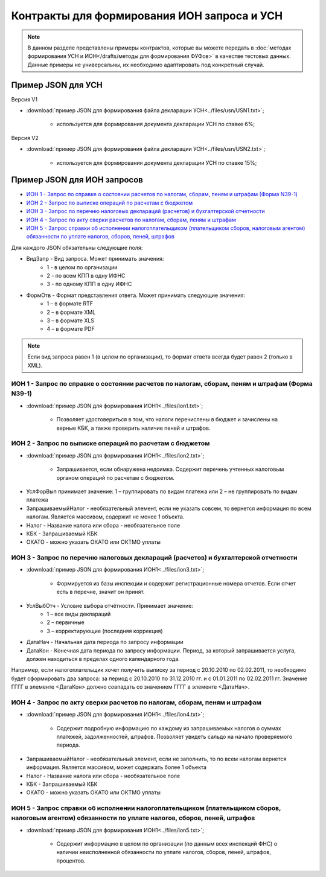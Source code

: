Контракты для формирования ИОН запроса и УСН
============================================

.. note:: 
    В данном разделе представлены примеры контрактов, которые вы можете передать в :doc:`методах формирования УСН и ИОН</drafts/методы для формирования ФУФов>` в качестве тестовых данных. Данные примеры не универсальны, их необходимо адаптировать под конкретный случай. 

Пример JSON для УСН
-------------------

Версия V1

-  :download:`пример JSON для формирования файла декларации УСН<../files/usn/USN1.txt>`;

    -  используется для формирования документа декларации УСН по ставке 6%;

Версия V2

-  :download:`пример JSON для формирования файла декларации УСН<../files/usn/USN2.txt>`;

    -  используется для формирования документа декларации УСН по ставке 15%;


Пример JSON для ИОН запросов
---------------------

* `ИОН 1 - Запрос по справке о состоянии расчетов по налогам, сборам, пеням и штрафам (Форма N39-1)`_
* `ИОН 2 - Запрос по выписке операций по расчетам с бюджетом`_
* `ИОН 3 - Запрос по перечню налоговых деклараций (расчетов) и бухгалтерской отчетности`_
* `ИОН 4 - Запрос по акту сверки расчетов по налогам, сборам, пеням и штрафам`_
* `ИОН 5 - Запрос справки об исполнении налогоплательщиком (плательщиком сборов, налоговым агентом) обязанности по уплате налогов, сборов, пеней, штрафов`_


Для каждого JSON обязательны следующие поля: 

* ВидЗапр - Вид запроса. Может принимать значения:
    * 1 - в целом по организации
    * 2 - по всем КПП в одну ИФНС
    * 3 - по одному КПП в одну ИФНС
* ФормОтв - Формат представления ответа. Может принимать следующие значения:
    * 1 – в формате RTF
    * 2 – в формате XML 
    * 3 – в формате XLS
    * 4 – в формате PDF

.. note::
    Если вид запроса равен 1 (в целом по организации), то формат ответа всегда будет равен 2 (только в XML). 

ИОН 1 - Запрос по справке о состоянии расчетов по налогам, сборам, пеням и штрафам (Форма N39-1)
~~~~~~~~~~~~~~~~~~~~~~~~~~~~~~~~~~~~~~~~~~~~~~~~~~~

-  :download:`пример JSON для формирования ИОН1<../files/ion1.txt>`;

    - Позволяет удостовериться в том, что налоги перечислены в бюджет и зачислены на верные КБК, а также проверить наличие пеней и штрафов.

ИОН 2 - Запрос по выписке операций по расчетам с бюджетом
~~~~~~~~~~~~~~~~~~~~~~~~~~~~~~~~~~~~~~~~~~~~~~~~~~~

-  :download:`пример JSON для формирования ИОН1<../files/ion2.txt>`;

    - Запрашивается, если обнаружена недоимка. Содержит перечень учтенных налоговым органом операций по расчетам с бюджетом.
    
* УслФорВып принимает значение: 1 – группировать по видам платежа или 2 – не группировать по видам платежа
* ЗапрашиваемыйНалог - необязательный элемент, если не указать совсем, то вернется информация по всем налогам. Является массивом, содержит не менее 1 объекта.
* Налог - Название налога или сбора - необязательное поле
* КБК - Запрашиваемый КБК
* ОКАТО - можно указать ОКАТО или ОКТМО уплаты

ИОН 3 - Запрос по перечню налоговых деклараций (расчетов) и бухгалтерской отчетности
~~~~~~~~~~~~~~~~~~~~~~~~~~~~~~~~~~~~~~~~~~~~~~~~~~~

-  :download:`пример JSON для формирования ИОН1<../files/ion3.txt>`;

    - Формируется из базы инспекции и содержит регистрационные номера отчетов. Если отчет есть в перечне, значит он принят.

* УслВыбОтч - Условие выбора отчётности. Принимает значение:  
    * 1 – все виды деклараций   
    * 2 – первичные   
    * 3 – корректирующие (последняя коррекция)
* ДатаНач - Начальная дата периода по запросу информации
* ДатаКон - Конечная дата периода по запросу информации. Период, за который запрашивается услуга, должен находиться в пределах одного календарного года. 

Например, если налогоплательщик хочет получить выписку за период с 20.10.2010 по 02.02.2011, то необходимо будет сформировать два запроса: за период с 20.10.2010 по 31.12.2010 гг. и с 01.01.2011 по 02.02.2011 гг. Значение ГГГГ в элементе <ДатаКон> должно совпадать со значением ГГГГ в элементе <ДатаНач>.

ИОН 4 - Запрос по акту сверки расчетов по налогам, сборам, пеням и штрафам
~~~~~~~~~~~~~~~~~~~~~~~~~~~~~~~~~~~~~~~~~~~~~~~~~~~

-  :download:`пример JSON для формирования ИОН1<../files/ion4.txt>`;

    - Содержит подробную информацию по каждому из запрашиваемых налогов о суммах платежей, задолженностей, штрафов. Позволяет увидеть сальдо на начало проверяемого периода.

* ЗапрашиваемыйНалог - необязательный элемент, если не заполнить, то по всем налогам вернется информация. Является массивом, может содержать более 1 объекта
* Налог - Название налога или сбора - необязательное поле
* КБК - Запрашиваемый КБК
* ОКАТО - можно указать ОКАТО или ОКТМО уплаты

ИОН 5 - Запрос справки об исполнении налогоплательщиком (плательщиком сборов, налоговым агентом) обязанности по уплате налогов, сборов, пеней, штрафов
~~~~~~~~~~~~~~~~~~~~~~~~~~~~~~~~~~~~~~~~~~~~~~~~~~~

-  :download:`пример JSON для формирования ИОН1<../files/ion5.txt>`;

    - Содержит информацию в целом по организации (по данным всех инспекций ФНС) о наличии неисполненной обязанности по уплате налогов, сборов, пеней, штрафов, процентов.
